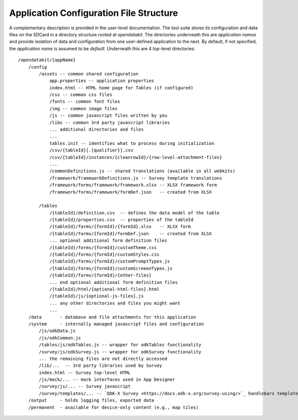 Application Configuration File Structure
==========================================

.. _config-structure:

A complementary description is provided in the user-level documentation. The tool suite stores its configuration and data files on the SDCard in a directory structure rooted at `opendatakit`. The directories underneath this are *application names* and provide isolation of data and configuration from one user-defined application to the next. By default, if not specified, the *application name* is assumed to be `default`. Underneath this are 4 top-level directories::

    /opendatakit/{appName}
        /config
            /assets -- common shared configuration
                app.properties -- application properties
                index.html -- HTML home page for Tables (if configured)
                /css -- common css files
                /fonts -- common font files
                /img -- common image files
                /js -- common javascript files written by you
                /libs -- common 3rd party javascript libraries
                ... additional directories and files
                ...
                tables.init -- identifies what to process during initialization
                /csv/{tableId}[.{qualifier}].csv
                /csv/{tableId}/instances/{cleanrowId}/{row-level-attachment-files}
                ...
                /commonDefinitions.js -- shared translations (available in all webkits)
                /framework/frameworkDefinitions.js -- Survey template translations
                /framework/forms/framework/framework.xlsx -- XLSX framework form
                /framework/forms/framework/formDef.json   -- created from XLSX

            /tables
                /{tableId}/definition.csv  -- defines the data model of the table
                /{tableId}/properties.csv  -- properties of the tableId
                /{tableId}/forms/{formId}/{formId}.xlsx   -- XLSX form
                /{tableId}/forms/{formId}/formDef.json    -- created from XLSX
                ... optional additional form definition files
                /{tableId}/forms/{formId}/customTheme.css
                /{tableId}/forms/{formId}/customStyles.css
                /{tableId}/forms/{formId}/customPromptTypes.js
                /{tableId}/forms/{formId}/customScreeenTypes.js
                /{tableId}/forms/{formId}/{other-files}
                ... end optional additional form definition files
                /{tableId}/html/{optional-html-files}.html
                /{tableId}/js/{optional-js-files}.js
                ... any other directories and files you might want
                ...
        /data       - database and file attachments for this application
        /system     - internally managed javascript files and configuration
            /js/odkData.js
            /js/odkCommon.js
            /tables/js/odkTables.js -- wrapper for odkTables functionality
            /survey/js/odkSurvey.js -- wrapper for odkSurvey functionality
            ... the remaining files are not directly accessed
            /lib/...  -- 3rd party libraries used by Survey
            index.html -- Survey top-level HTML
            /js/mock/... -- mock interfaces used in App Designer
            /survey/js/... -- Survey javascript
            /survey/templates/... -- `ODK-X Survey <https://docs.odk-x.org/survey-using/>`_ handlebars templates
        /output     - holds logging files, exported data
        /permanent  - available for device-only content (e.g., map tiles)

